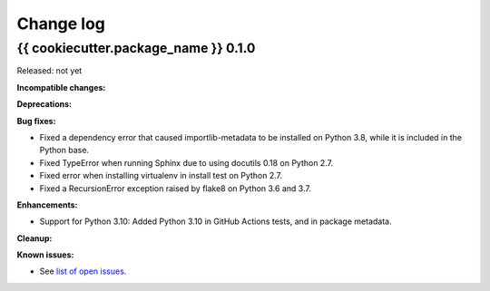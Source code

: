 
.. _`Change log`:

Change log
==========


{{ cookiecutter.package_name }} 0.1.0
-------------------------------------

Released: not yet

**Incompatible changes:**

**Deprecations:**

**Bug fixes:**

* Fixed a dependency error that caused importlib-metadata to be installed on
  Python 3.8, while it is included in the Python base.

* Fixed TypeError when running Sphinx due to using docutils 0.18 on Python 2.7.

* Fixed error when installing virtualenv in install test on Python 2.7.

* Fixed a RecursionError exception raised by flake8 on Python 3.6 and 3.7.

**Enhancements:**

* Support for Python 3.10: Added Python 3.10 in GitHub Actions tests, and in
  package metadata.

**Cleanup:**

**Known issues:**

* See `list of open issues`_.

.. _`list of open issues`: https://github.com/{{ cookiecutter.github_org }}/{{ cookiecutter.github_repo }}/issues
